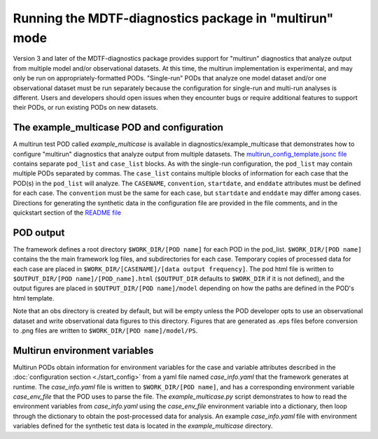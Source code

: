 .. role:: console(code)
   :language: console
   :class: highlight
Running the MDTF-diagnostics package in "multirun" mode
=======================================================

Version 3 and later of the MDTF-diagnostics package provides support for "multirun" diagnostics that analyze output from
multiple model and/or observational datasets. At this time, the multirun implementation is experimental, and may only be
run on appropriately-formatted PODs. "Single-run" PODs that analyze one model dataset and/or one observational dataset
must be run separately because the configuration for single-run and multi-run analyses is different. Users and developers
should open issues when they encounter bugs or require additional features to support their PODs, or run existing PODs
on new datasets.

The example_multicase POD and configuration
--------------------------------------------
A multirun test POD called *example_multicase* is available in diagnostics/example_multicase that demonstrates
how to configure "multirun" diagnostics that analyze output from multiple datasets.
The `multirun_config_template.jsonc file
<https://github.com/NOAA-GFDL/MDTF-diagnostics/blob/main/diagnostics/example_multicase/multirun_config_template.jsonc>`__
contains separate ``pod_list`` and ``case_list`` blocks. As with the single-run configuration, the ``pod_list`` may
contain multiple PODs separated by commas. The ``case_list`` contains multiple blocks of information for each case that
the POD(s) in the ``pod_list`` will analyze. The ``CASENAME``, ``convention``, ``startdate``, and ``enddate`` attributes
must be defined for each case. The ``convention`` must be the same for each case, but ``startdate`` and ``enddate``
may differ among cases.
Directions for generating the synthetic data in the configuration file are provided in the file comments, and in the
quickstart section of the `README file
<https://github.com/NOAA-GFDL/MDTF-diagnostics#5-run-the-framework-in-multi_run-mode-under-development>`__

POD output
----------
The framework defines a root directory ``$WORK_DIR/[POD name]`` for each
POD in the pod_list. ``$WORK_DIR/[POD name]`` contains the the main framework log files, and subdirectories for each
case. Temporary copies of processed data for each case are placed in
``$WORK_DIR/[CASENAME]/[data output frequency]``.
The pod html file is written to ``$OUTPUT_DIR/[POD name]/[POD_name].html`` (``$OUTPUT_DIR`` defaults to ``$WORK_DIR``
if it is not defined), and the output figures are placed in
``$OUTPUT_DIR/[POD name]/model``  depending on how the paths are defined in the
POD's html template.

Note that an obs directory is created by default, but will be empty unless the POD developer
opts to use an observational dataset and write observational data figures to this directory.
Figures that are generated as .eps files before conversion to .png files are written to
``$WORK_DIR/[POD name]/model/PS``.

Multirun environment variables
------------------------------
Multirun PODs obtain information for environment variables for the case and variable attributes
described in the :doc:`configuration section <./start_config>`
from a yaml file named *case_info.yaml* that the framework generates at runtime. The *case_info.yaml* file is written
to ``$WORK_DIR/[POD name]``, and has a corresponding environment variable *case_env_file* that the POD uses to
parse the file. The *example_multicase.py* script demonstrates to how to read the environment variables from
*case_info.yaml* using the *case_env_file* environment variable into a dictionary,
then loop through the dictionary to obtain the post-processed data for analysis. An example *case_info.yaml* file
with environment variables defined for the synthetic test data is located in the *example_multicase* directory.
